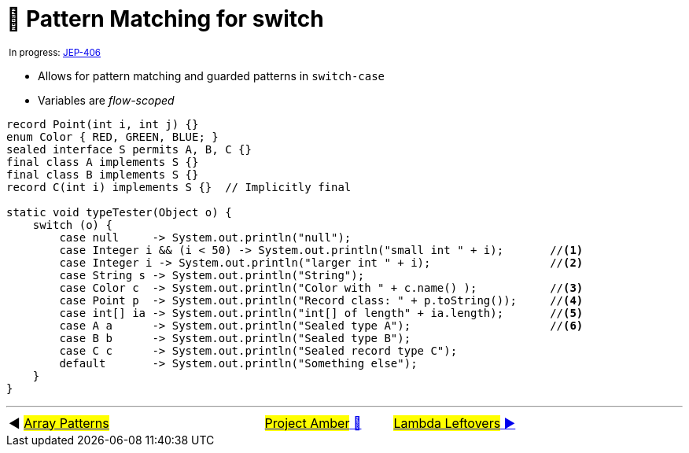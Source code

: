 = 🚧 Pattern Matching for switch
:icons: font

^&nbsp;In&nbsp;progress:&nbsp;https://openjdk.java.net/jeps/406[JEP-406]^

* Allows for pattern matching and guarded patterns in `switch-case`
* Variables are _flow-scoped_

[source, java, linenums]
----
record Point(int i, int j) {}
enum Color { RED, GREEN, BLUE; }
sealed interface S permits A, B, C {}
final class A implements S {}
final class B implements S {}
record C(int i) implements S {}  // Implicitly final

static void typeTester(Object o) {
    switch (o) {
        case null     -> System.out.println("null");
        case Integer i && (i < 50) -> System.out.println("small int " + i);       //<1>
        case Integer i -> System.out.println("larger int " + i);                  //<2>
        case String s -> System.out.println("String");
        case Color c  -> System.out.println("Color with " + c.name() );           //<3>
        case Point p  -> System.out.println("Record class: " + p.toString());     //<4>
        case int[] ia -> System.out.println("int[] of length" + ia.length);       //<5>
        case A a      -> System.out.println("Sealed type A");                     //<6>
        case B b      -> System.out.println("Sealed type B");
        case C c      -> System.out.println("Sealed record type C");
        default       -> System.out.println("Something else");
    }
}
----

'''

[caption=" ", .center, cols="<40%, ^20%, >40%", width=95%, grid=none, frame=none]
|===
| ◀️ link:09_JEP405.adoc[#Array Patterns#]
| link:00_WhatIsProjectAmber.adoc[#Project Amber# 🔼]
| link:11_JEP302.adoc[#Lambda&nbsp;Leftovers# ▶️]
|===
